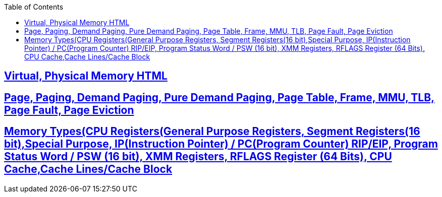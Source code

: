 :toc:
:toclevels: 6




== link:https://code-with-amitk.github.io/Motherboard/Memory/virtual_and_physical.html[Virtual, Physical Memory HTML]
== link:https://code-with-amitk.github.io/Motherboard/Memory/virtual_and_physical.html[Page, Paging, Demand Paging, Pure Demand Paging, Page Table, Frame, MMU, TLB, Page Fault, Page Eviction]
== link:https://code-with-amitk.github.io/Motherboard/Memory/Memory_Types.html[Memory Types(CPU Registers(General Purpose Registers, Segment Registers(16 bit),Special Purpose, IP(Instruction Pointer) / PC(Program Counter) RIP/EIP, Program Status Word / PSW (16 bit), XMM Registers, RFLAGS Register (64 Bits), CPU Cache,Cache Lines/Cache Block]
